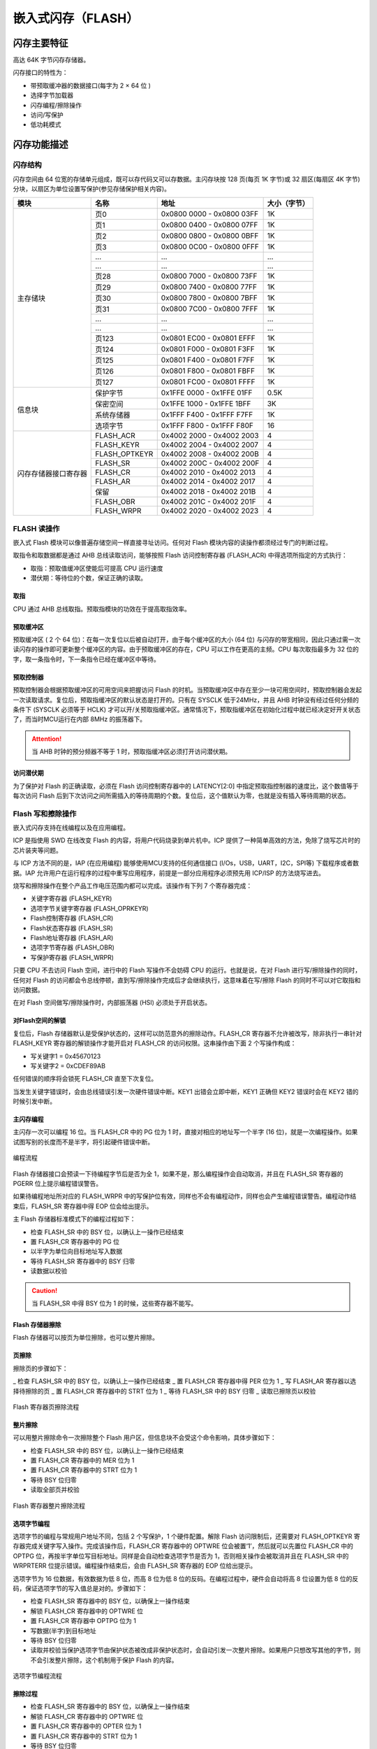 嵌入式闪存（FLASH）
===================

闪存主要特征
------------

高达 64K 字节闪存存储器。

闪存接口的特性为：

- 带预取缓冲器的数据接口(每字为 2 × 64 位 )
- 选择字节加载器
- 闪存编程/擦除操作
- 访问/写保护
- 低功耗模式

闪存功能描述
------------

闪存结构
^^^^^^^^

闪存空间由 64 位宽的存储单元组成，既可以存代码又可以存数据。主闪存块按 128 页(每页 1K 字节)或 32 扇区(每扇区 4K 字节)分块，以扇区为单位设置写保护(参见存储保护相关内容)。

+----------------------+---------------+---------------------------+--------------+
| 模块                 | 名称          | 地址                      | 大小（字节） |
+======================+===============+===========================+==============+
| 主存储块             | 页0           | 0x0800 0000 - 0x0800 03FF | 1K           |
+                      +---------------+---------------------------+--------------+
|                      | 页1           | 0x0800 0400 - 0x0800 07FF | 1K           |
+                      +---------------+---------------------------+--------------+
|                      | 页2           | 0x0800 0800 - 0x0800 0BFF | 1K           |
+                      +---------------+---------------------------+--------------+
|                      | 页3           | 0x0800 0C00 - 0x0800 0FFF | 1K           |
+                      +---------------+---------------------------+--------------+
|                      | ...           |  ...                      | ...          |
+                      +---------------+---------------------------+--------------+
|                      | ...           |  ...                      | ...          |
+                      +---------------+---------------------------+--------------+
|                      | 页28          | 0x0800 7000 - 0x0800 73FF | 1K           |
+                      +---------------+---------------------------+--------------+
|                      | 页29          | 0x0800 7400 - 0x0800 77FF | 1K           |
+                      +---------------+---------------------------+--------------+
|                      | 页30          | 0x0800 7800 - 0x0800 7BFF | 1K           |
+                      +---------------+---------------------------+--------------+
|                      | 页31          | 0x0800 7C00 - 0x0800 7FFF | 1K           |
+                      +---------------+---------------------------+--------------+
|                      | ...           |  ...                      | ...          |
+                      +---------------+---------------------------+--------------+
|                      | ...           |  ...                      | ...          |
+                      +---------------+---------------------------+--------------+
|                      | 页123         | 0x0801 EC00 - 0x0801 EFFF | 1K           |
+                      +---------------+---------------------------+--------------+
|                      | 页124         | 0x0801 F000 - 0x0801 F3FF | 1K           |
+                      +---------------+---------------------------+--------------+
|                      | 页125         | 0x0801 F400 - 0x0801 F7FF | 1K           |
+                      +---------------+---------------------------+--------------+
|                      | 页126         | 0x0801 F800 - 0x0801 FBFF | 1K           |
+                      +---------------+---------------------------+--------------+
|                      | 页127         | 0x0801 FC00 - 0x0801 FFFF | 1K           |
+----------------------+---------------+---------------------------+--------------+
| 信息块               | 保护字节      | 0x1FFE 0000 - 0x1FFE 01FF | 0.5K         |
+                      +---------------+---------------------------+--------------+
|                      | 保密空间      | 0x1FFE 1000 - 0x1FFE 1BFF | 3K           |
+                      +---------------+---------------------------+--------------+
|                      | 系统存储器    | 0x1FFF F400 - 0x1FFF F7FF | 1K           |
+                      +---------------+---------------------------+--------------+
|                      | 选项字节      | 0x1FFF F800 - 0x1FFF F80F | 16           |
+----------------------+---------------+---------------------------+--------------+
| 闪存存储器接口寄存器 | FLASH_ACR     | 0x4002 2000 - 0x4002 2003 | 4            |
+                      +---------------+---------------------------+--------------+
|                      | FLASH_KEYR    | 0x4002 2004 - 0x4002 2007 | 4            |
+                      +---------------+---------------------------+--------------+
|                      | FLASH_OPTKEYR | 0x4002 2008 - 0x4002 200B | 4            |
+                      +---------------+---------------------------+--------------+
|                      | FLASH_SR      | 0x4002 200C - 0x4002 200F | 4            |
+                      +---------------+---------------------------+--------------+
|                      | FLASH_CR      | 0x4002 2010 - 0x4002 2013 | 4            |
+                      +---------------+---------------------------+--------------+
|                      | FLASH_AR      | 0x4002 2014 - 0x4002 2017 | 4            |
+                      +---------------+---------------------------+--------------+
|                      | 保留          | 0x4002 2018 - 0x4002 201B | 4            |
+                      +---------------+---------------------------+--------------+
|                      | FLASH_OBR     | 0x4002 201C - 0x4002 201F | 4            |
+                      +---------------+---------------------------+--------------+
|                      | FLASH_WRPR    | 0x4002 2020 - 0x4002 2023 | 4            |
+----------------------+---------------+---------------------------+--------------+

FLASH 读操作
^^^^^^^^^^^^

嵌入式 Flash 模块可以像普遍存储空间一样直接寻址访问。任何对 Flash 模块内容的读操作都须经过专门的判断过程。

取指令和取数据都是通过 AHB 总线读取访问，能够按照 Flash 访问控制寄存器 (FLASH_ACR) 中得选项所指定的方式执行：

- 取指：预取值缓冲区使能后可提高 CPU 运行速度
- 潜伏期：等待位的个数，保证正确的读取。

取指
""""

CPU 通过 AHB 总线取指。预取指模块的功效在于提高取指效率。

预取缓冲区
""""""""""

预取缓冲区 ( 2 个 64 位)：在每一次复位以后被自动打开，由于每个缓冲区的大小 (64 位) 与闪存的带宽相同，因此只通过需一次读闪存的操作即可更新整个缓冲区的内容。由于预取缓冲区的存在，CPU 可以工作在更高的主频。CPU 每次取指最多为 32 位的字，取一条指令时，下一条指令已经在缓冲区中等待。

预取控制器
""""""""""

预取控制器会根据预取缓冲区的可用空间来把握访问 Flash 的时机。当预取缓冲区中存在至少一块可用空间时，预取控制器会发起一次读取请求。复位后，预取指缓冲区的默认状态是打开的。只有在 SYSCLK 低于24MHz，并且 AHB 时钟没有经过任何分频的条件下 (SYSCLK 必须等于 HCLK) 才可以开/关预取指缓冲区。通常情况下，预取指缓冲区在初始化过程中就已经决定好开关状态了，而当时MCU运行在内部 8MHz 的振荡器下。

.. Attention:: 当 AHB 时钟的预分频器不等于 1 时，预取指缓冲区必须打开访问潜伏期。

访问潜伏期
""""""""""

为了保护对 Flash 的正确读取，必须在 Flash 访问控制寄存器中的 LATENCY[2:0] 中指定预取指控制器的速度比，这个数值等于每次访问 Flash 后到下次访问之间所需插入的等待周期的个数。复位后，这个值默认为零，也就是没有插入等待周期的状态。

Flash 写和擦除操作
^^^^^^^^^^^^^^^^^^

嵌入式闪存支持在线编程以及在应用编程。

ICP 是指使用 SWD 在线改变 Flash 的内容，将用户代码烧录到单片机中。ICP 提供了一种简单高效的方法，免除了烧写芯片时的芯片装夹等问题。

与 ICP 方法不同的是，IAP (在应用编程) 能够使用MCU支持的任何通信接口 (I/Os，USB，UART，I2C，SPI等) 下载程序或者数据。IAP 允许用户在运行程序的过程中重写应用程序，前提是一部分应用程序必须预先用 ICP/ISP 的方法烧写进去。

烧写和擦除操作在整个产品工作电压范围内都可以完成。该操作有下列 7 个寄存器完成：

- 关键字寄存器 (FLASH_KEYR)
- 选项字节关键字寄存器 (FLASH_OPRKEYR)
- Flash控制寄存器 (FLASH_CR)
- Flash状态寄存器 (FLASH_SR)
- Flash地址寄存器 (FLASH_AR)
- 选项字节寄存器 (FLASH_OBR)
- 写保护寄存器 (FLASH_WRPR)

只要 CPU 不去访问 Flash 空间，进行中的 Flash 写操作不会妨碍 CPU 的运行。也就是说，在对 Flash 进行写/擦除操作的同时，任何对 Flash 的访问都会令总线停顿，直到写/擦除操作完成后才会继续执行，这意味着在写/擦除 Flash 的同时不可以对它取指和访问数据。

在对 Flash 空间做写/擦除操作时，内部振荡器 (HSI) 必须处于开启状态。

对Flash空间的解锁
"""""""""""""""""

复位后，Flash 存储器默认是受保护状态的，这样可以防范意外的擦除动作。FLASH_CR 寄存器不允许被改写，除非执行一串针对 FLASH_KEYR 寄存器的解锁操作才能开启对 FLASH_CR 的访问权限。这串操作由下面 2 个写操作构成：

- 写关键字1 = 0x45670123
- 写关键字2 = 0xCDEF89AB

任何错误的顺序将会锁死 FLASH_CR 直至下次复位。

当发生关键字错误时，会由总线错误引发一次硬件错误中断。KEY1 出错会立即中断，KEY1 正确但 KEY2 错误时会在 KEY2 错的时候引发中断。

主闪存编程
""""""""""

主闪存一次可以编程 16 位。当 FLASH_CR 中的 PG 位为 1 时，直接对相应的地址写一个半字 (16 位)，就是一次编程操作。如果试图写别的长度而不是半字，将引起硬件错误中断。

.. figure:: ../static/170199.png
    :align: center
    
    编程流程

Flash 存储器接口会预读一下待编程字节后是否为全 1，如果不是，那么编程操作会自动取消，并且在 FLASH_SR 寄存器的 PGERR 位上提示编程错误警告。

如果待编程地址所对应的 FLASH_WRPR 中的写保护位有效，同样也不会有编程动作，同样也会产生编程错误警告。编程动作结束后，FLASH_SR 寄存器中得 EOP 位会给出提示。

主 Flash 存储器标准模式下的编程过程如下：

- 检查 FLASH_SR 中的 BSY 位，以确认上一操作已经结束
- 置 FLASH_CR 寄存器中的 PG 位
- 以半字为单位向目标地址写入数据
- 等待 FLASH_SR 寄存器中的 BSY 归零
- 读数据以校验

.. Caution:: 当 FLASH_SR 中得 BSY 位为 1 的时候，这些寄存器不能写。

Flash 存储器擦除
""""""""""""""""

Flash 存储器可以按页为单位擦除，也可以整片擦除。

页擦除
""""""

擦除页的步骤如下：

_ 检查 FLASH_SR 中的 BSY 位，以确认上一操作已经结束
_ 置 FLASH_CR 寄存器中得 PER 位为 1
_ 写 FLASH_AR 寄存器以选择待擦除的页
_ 置 FLASH_CR 寄存器中的 STRT 位为 1
_ 等待 FLASH_SR 中的 BSY 归零
_ 读取已擦除页以校验

.. figure:: ../static/227522.png
    :align: center

    Flash 寄存器页擦除流程

整片擦除
""""""""

可以用整片擦除命令一次擦除整个 Flash 用户区，但信息块不会受这个命令影响，具体步骤如下：

- 检查 FLASH_SR 中的 BSY 位，以确认上一操作已经结束
- 置 FLASH_CR 寄存器中的 MER 位为 1
- 置 FLASH_CR 寄存器中的 STRT 位为 1
- 等待 BSY 位归零
- 读取全部页并校验

.. figure:: ../static/079384.png
    :align: center

    Flash 寄存器整片擦除流程

选项字节编程
""""""""""""

选项字节的编程与常规用户地址不同，包括 2 个写保护，1 个硬件配置。解除 Flash 访问限制后，还需要对 FLASH_OPTKEYR 寄存器完成关键字写入操作。完成该操作后，FLASH_CR 寄存器中的 OPTWRE 位会被置‘1’，然后就可以先置位 FLASH_CR 中的 OPTPG 位，再按半字单位写目标地址。同样是会自动检查选项字节是否为 1，否则相关操作会被取消并且在 FLASH_SR 中的 WRPRTERR 位提示错误。编程操作结束后，会由 FLASH_SR 寄存器的 EOP 位给出提示。

选项字节为 16 位数据，有效数据为低 8 位，而高 8 位为低 8 位的反码。在编程过程中，硬件会自动将高 8 位设置为低 8 位的反码，保证选项字节的写入值总是对的。步骤如下：

- 检查 FLASH_SR 寄存器中的 BSY 位，以确保上一操作结束
- 解锁 FLASH_CR 寄存器中的 OPTWRE 位
- 置 FLASH_CR 寄存器中 OPTPG 位为 1
- 写数据(半字)到目标地址
- 等待 BSY 位归零
- 读取并校验当保护选项字节由保护状态被改成非保护状态时，会自动引发一次整片擦除。如果用户只想改写其他的字节，则不会引发整片擦除，这个机制用于保护 Flash 的内容。

.. figure:: ../static/864155.png
    :align: center

    选项字节编程流程

擦除过程
""""""""

- 检查 FLASH_SR 寄存器中的 BSY 位，以确保上一操作结束
- 解锁 FLASH_CR 寄存器中的 OPTWRE 位
- 置 FLASH_CR 寄存器中的 OPTER 位为 1
- 置 FLASH_CR 寄存器中的 STRT 位为 1
- 等待 BSY 位归零
- 读取并校验

.. figure:: ../static/806825.png
    :align: center

    选项字节擦除流程

存储保护
--------

可以防范用户区 Flash 区的代码被不可信的代码读出，也可以防范在程序跑飞的时候对 Flash 的意外擦除，写保护的最小单位是一个扇区 (4 页)。

主空间写保护
^^^^^^^^^^^^

写保护以一个扇区为单位（4 页）来控制，配置选项字节中的 WRP 位，随后的系统复位将加载新选项字节就可以使能这个保护。如果试图写入或擦除一个受保护的扇区，会引起 FLASH_SR 中的 WRPRTERR 标志位被置位。

解除保护
""""""""

解除写保护有下述 2 种情形：

情形1：解除写保护，同时解除读保护：

- 使用闪存控制寄存器 (FLASH_CR) 的 OPTER 位擦除整个选项字节区域；
- 写入正确的 RDP 代码 0xA5，允许读访问；这个操作将强制擦除主闪存存储器；
- 进行系统复位，重装载选项字节(包含新的 WRP 字节)，写保护被解除。

使用这种方法，将解除整个主闪存模块的写保护。

情形2：解除写保护，同时保持读保护有效，这种情况常见于用户自己的实现在程序中编程的启动程序：

- 使用闪存控制寄存器 (FLASH_CR) 的 OPTER 位擦除整个选项字节区域；
- 进行系统复位，重装载选项字节(包含新的 WRP 字节)；写保护被解除。

使用这种方法，将解除除页 0 ~ 页 3 之外的整个主闪存模块的写保护，页 0 ~ 页 3 仍处于写保护。

选项字节的写保护
^^^^^^^^^^^^^^^^

默认状态下，选项字节块始终是可以读且被写保护。要想对选项字节块进行写操作（编程/擦除）首先要在 OPTKEYR 中写入正确的键序列（与上锁时一样），随后允许对选项字节块的写操作，FLASH_CR 寄存器的OPTWRE位标示允许写，清除这位将禁止写操作。

Flash 中断
----------

+--------------+-----------+------------+
| 中断事件     | 事件标志  | 使能控制位 |
+==============+===========+============+
| 操作结束     | EOP       | EOPIE      |
+--------------+-----------+------------+
| 写保护错误   | WRPRTERR  | ERRIE      |
+--------------+-----------+------------+
| 编程错误     | PGERR     | ERRIE      |
+--------------+-----------+------------+

选项字节说明

选项字节由用户根据应用的需要配置；例如：可以选择使用硬件模式的看门狗或软件的看门狗。

在选项字节中每个 32 位的字被划分为下述格式：

+-----------------+------------+-----------------+-----------+
| 位 31 ~ 24      | 位 23 ~ 16 | 位 15 ~ 8       | 位 7 ~ 0  |
+=================+============+=================+===========+
| 选项字节1的反码 | 选项字节1  | 选项字节0的反码 | 选项字节0 |
+-----------------+------------+-----------------+-----------+

.. Attention:: 反码由硬件自动实现，软件写无效。

选项字节块中选项字节的组织结构如下表所示。

选项字节可以从下表列出的存储器地址读出，或从选项字节寄存器 (FLASH_OBR) 读出。

.. Caution:: 新写入的选项字节(用户的或读/写保护的)，在系统复位后才生效。

+-------------+---------+---------+--------+-------+
| 地址        | [31:24] | [23:16] | [15:8] | [7:0] |
+=============+=========+=========+========+=======+
| 0x1FFF F800 | nUSER   | USER    |        |       |
+-------------+---------+---------+--------+-------+
| 0x1FFF F804 | nData1  | Data1   | nData0 | Data0 |
+-------------+---------+---------+--------+-------+
| 0x1FFF F808 | nWRP1   | WRP1    | nWRP0  | WRP0  |
+-------------+---------+---------+--------+-------+
| 0x1FFF F80C | nWRP3   | WRP3    | nWRP2  | WRP2  |
+-------------+---------+---------+--------+-------+

选项字节说明:

+-------------+-------------------------------------------------------------------------------------+
| 存储器地址  | 选项字节                                                                            |
+=============+=====================================================================================+
| 0x1FFF F800 | 位 [31:24] nUSER                                                                    |
+             +                                                                                     +
|             | 位 [23:16] USER：用户选项字节(保存在 FLASH_OBR[9:2] 中）。这个字节用于配置下列功能：|
+             +                                                                                     +
|             | 选择看门狗事件：硬件或软件                                                          |
+             +                                                                                     +
|             | .. Attention:: 只使用位[ 16]、位 [20]，不使用位 [23:21]、位[19:17]。                |
+             +                                                                                     +
|             | 位 20：nBOOT1                                                                       |
+             +                                                                                     +
|             | 位 16：WDG_SW                                                                       |
+             +                                                                                     +
|             | 0：硬件看门狗                                                                       |
+             +                                                                                     +
|             | 1：软件看门狗                                                                       |
+-------------+-------------------------------------------------------------------------------------+
| 0x1FFF F804 | Datax：2 个字节的用户数据                                                           |
+             +                                                                                     +
|             | 这个地址可以使用选项字节的编程方式编程。                                            |
+             +                                                                                     +
|             | 位 [31:24]：nData1                                                                  |
+             +                                                                                     +
|             | 位 [23:16]：Data1 (存储在 FLASH_OBR[25:18])                                         |
+             +                                                                                     +
|             | 位 [15:8]：nData0                                                                   |
+             +                                                                                     +
|             | 位 [7:0]：Data0 (存储在 FLASH_OBR[17:10])                                           |
+-------------+-------------------------------------------------------------------------------------+
| 0x1FFF F808 | WRPx：闪存写保护选项字节                                                            |
+             +                                                                                     +
|             | 位 [31:24]：nWRP1                                                                   |
+             +                                                                                     +
|             | 位 [23:16]：WRP1(存储在 FLASH_WRPR [15:8])                                          |
+             +                                                                                     +
|             | 位 [15:8]：nWRP0                                                                    |
+             +                                                                                     +
|             | 位 [7:0]：WRP0(存储在 FLASH_WRPR [7:0])                                             |
+-------------+-------------------------------------------------------------------------------------+
| 0x1FFF F80C | WRPx：闪存写保护选项字节                                                            |
+             +                                                                                     +
|             | 位 [31:24]：nWRP3                                                                   |
+             +                                                                                     +
|             | 位 [23:16]：WRP3（存储在 FLASH_WRPR[31:24]）                                        |
+             +                                                                                     +
|             | 位 [15:8]：nWRP2                                                                    |
+             +                                                                                     +
|             | 位 [7:0]：WRP2（存储在 FLASH_WRPR[23:16]）                                          |
+             +                                                                                     +
|             | 选项字节 WRPx 中的每一个比特位用于保护主存储器中 4 个存储页：                       |
+             +                                                                                     +
|             | 0：实施写保护                                                                       |
+             +                                                                                     +
|             | 1：不实施写保护                                                                     |
+             +                                                                                     +
|             | 四个用户选项字节用于保护总共 128K 字节的主存器。                                    |
+             +                                                                                     +
|             | WRP0：第 0 ~ 31 页的写保护                                                          |
+             +                                                                                     +
|             | WRP1：第 32 ~ 63 页的写保护                                                         |
+             +                                                                                     +
|             | WRP2：第 64 ~ 95 页的写保护                                                         |
+             +                                                                                     +
|             | WRP3：第 96 ~ 127 页的写保护                                                        |
+-------------+-------------------------------------------------------------------------------------+

每次系统复位后，选项字节装载器 (OBL) 读出信息块的数据，并保存在选项字节寄存器 (FLASH_OBR) 中；每个选择位都在信息块中有它的反码位，在装载选择位时反码位用于验证选择位是否正确，如果有任何的差别，将产生一个选项字节错误标志 (OPTERR)。当发生选项字节错误时，对应的选项字节被强置为 0xFF。当选项字节和它的反码均为 0xFF 时(擦除后的状态)，则关闭上述验证功能。

所有的选择位 (不包括它们的反码位) 用于配置该微控制器，CPU 可以读选项字节寄存器。

Flash 寄存器描述
----------------

FLASH_ACR
^^^^^^^^^

+----------------+--------------------------------+
| **寄存器**     | ACR                            |
+----------------+--------------------------------+
| **描述**       | Flash access control register  |
+----------------+--------------------------------+
| **偏移地址**   | 0x00                           |
+----------------+--------------------------------+
| **访问权限**   | read-write                     |
+----------------+--------------------------------+
| **复位值**     | 0x0000                         |
+----------------+--------------------------------+

+--------------+------------------------+--------------------------------+------------------------------------------------+
| **位**       | 4                      | 3                              | [2:0]                                          |
+--------------+------------------------+--------------------------------+------------------------------------------------+
| **名称**     | PREEN                  | HALFEN                         | LATENCY                                        |
+--------------+------------------------+--------------------------------+------------------------------------------------+
| **描述**     | Prefetch buffer enable | Flash half cycle access enable | Latency                                        |
+              +                        +                                +                                                +
|              | 0：关闭预取缓冲区      | 0：禁止半周期访问              | 000：零等待状态，当 0 < SYSCLK <= 24MHz        |
+              +                        +                                +                                                +
|              | 1：启用预取缓冲区      | 1：启用半周期访问              | 001：一个等待状态，当 24MHz < SYSCLK <= 48MHz  |
+--------------+------------------------+--------------------------------+------------------------------------------------+

FLASH_KEYR
^^^^^^^^^^

+--------------+------------+
| **寄存器**   | KEYR       |
+--------------+------------+
| **描述**     | Flash key  |
+--------------+------------+
| **偏移地址** | 0x04       |
+--------------+------------+
| **访问权限** | write-only |
+--------------+------------+
| **复位值**   | 0x00000000 |
+--------------+------------+

+----------+----------------------------------+
| **位**   | [31:0]                           |
+----------+----------------------------------+
| **名称** | FKEYR                            |
+----------+----------------------------------+
| **描述** | Flash key                        |
+          +                                  +
|          | 这些位用于输入 FPEC 的解锁密钥。 |
+----------+----------------------------------+

.. Attention:: 所有这些位是只写的，读出时返回 0。

FLASH_OPTKEYR
^^^^^^^^^^^^^
+--------------+-----------------+
| **寄存器**   | OPTKEYR         |
+--------------+-----------------+
| **描述**     | Option byte key |
+--------------+-----------------+
| **偏移地址** | 0x08            |
+--------------+-----------------+
| **访问权限** | write-only      |
+--------------+-----------------+
| **复位值**   | 0x00000000      |
+--------------+-----------------+

+----------+------------------------------------------+
| **位**   | [31:0]                                   |
+----------+------------------------------------------+
| **名称** | OPTKEYR                                  |
+----------+------------------------------------------+
| **描述** | Option byte key                          |
+          +                                          +
|          | 这些位用于输入选项字节的键以解除OPTWRE。 |
+----------+------------------------------------------+

.. Attention:: 所有这些位是只写的，读出时返回 0。

FLASH_SR
^^^^^^^^

+--------------+-----------------------+
| **寄存器**   | SR                    |
+--------------+-----------------------+
| **描述**     | Flash status register |
+--------------+-----------------------+
| **偏移地址** | 0x0c                  |
+--------------+-----------------------+
| **访问权限** | read-write            |
+--------------+-----------------------+
| **复位值**   | 0x00000000            |
+--------------+-----------------------+

+----------+-------------------------------------------------------------+---------------------------------------------------------------+------------------------------------------------------------------------+-----------------------------------------------------------------------+
| **位**   | 5                                                           | 4                                                             | 2                                                                      | 0                                                                     |
+----------+-------------------------------------------------------------+---------------------------------------------------------------+------------------------------------------------------------------------+-----------------------------------------------------------------------+
| **名称** | EOP                                                         | WRPRTERR                                                      | PGERR                                                                  | BUSY                                                                  |
+----------+-------------------------------------------------------------+---------------------------------------------------------------+------------------------------------------------------------------------+-----------------------------------------------------------------------+
| **描述** | End of operation                                            | Write protection error                                        | Programming error                                                      | Busy                                                                  |
+          +                                                             +                                                               +                                                                        +                                                                       +
|          | 当闪存操作(编程/擦除)完成时，硬件置 1, 写 1 可清除这位状态。| 试图对写保护的闪存地址编程时，硬件置 1，写 1 可清除这位状态。 | 试图对内容不是 0xFFFF 的地址编程时，硬件置 1，写 1 可清除这位状态。    | 该位指示闪存操作正在进行。                                            |
+          +                                                             +                                                               +                                                                        +                                                                       +
|          | .. attention:: 每次成功的编程或擦除都会设置EOP状态。        |                                                               | .. attention:: 进行编程操作之前，必须先清除 FLASH_CR 寄存器的 STRT 位。| 在闪存操作开始时，该位被置为 1,在操作结束或发生错误时该位被清除为 0。 |
+----------+-------------------------------------------------------------+---------------------------------------------------------------+------------------------------------------------------------------------+-----------------------------------------------------------------------+

FLASH_CR
^^^^^^^^

+--------------+------------------------+
| **寄存器**   | CR                     |
+--------------+------------------------+
| **描述**     | Flash control register |
+--------------+------------------------+
| **偏移地址** | 0x10                   |
+--------------+------------------------+
| **访问权限** | read-write             |
+--------------+------------------------+
| **复位值**   | 0x00000000             |
+--------------+------------------------+

+----------+----------------------------------------------------------+---------------------------------------------------------------------------------------+--------------------------------------------------------------------------------------------------------+-------------------------------------------------------------------------------------------------------+------------------------------------------------------------------------------------+-------------------+-------------------------+----------------------+--------------+----------------+
| **位**   | 12                                                       | 10                                                                                    | 9                                                                                                      | 7                                                                                                     | 6                                                                                  | 5                 | 4                       | 2                    | 1            | 0              |
+----------+----------------------------------------------------------+---------------------------------------------------------------------------------------+--------------------------------------------------------------------------------------------------------+-------------------------------------------------------------------------------------------------------+------------------------------------------------------------------------------------+-------------------+-------------------------+----------------------+--------------+----------------+
| **名称** | EOPIE                                                    | ERRIE                                                                                 | OPTWRE                                                                                                 | LOCK                                                                                                  | STRT                                                                               | OPTER             | OPTPG                   | MER                  | PER          | PG             |
+----------+----------------------------------------------------------+---------------------------------------------------------------------------------------+--------------------------------------------------------------------------------------------------------+-------------------------------------------------------------------------------------------------------+------------------------------------------------------------------------------------+-------------------+-------------------------+----------------------+--------------+----------------+
| **描述** | End of operation interrupt enable                        | Error interrupt enable                                                                | Option byte write enable                                                                               | Lock                                                                                                  | Start                                                                              | Option byte erase | Option byte programming | Mass erase           | Page erase   | Programming    |
+          +                                                          +                                                                                       +                                                                                                        +                                                                                                       +                                                                                    +                   +                         +                      +              +                +
|          | 该位允许在 FLASH_SR 寄存器中的 EOP 位变为 1 时产生中断。 | 该位允许在发生 FPEC 错误时产生中断(当 FLASH_SR 寄存器中的 PGERR/WRPRTERR 置为 1 时)。 | 当该位为 1 时，允许对选项字节进行编程操作。当在 FLASH_OPTKEYR 寄存器写入正确的键序列后，该位被置为 1。 | 只能写 1。当该位为 1 时表示 FPEC 和 FLASH_CR 被锁住。在检测到正确的解锁序列后，硬件自动清除此位为 0。 | 当该位为 1 时将触发一次擦除操作。该位只可由软件置为 1 并在 BSY 变为 1 时自动清 0。 | 擦除选项字节。    | 对选项字节编程。        | 选择擦除所有用户页。 | 选择擦除页。 | 选择编程操作。 |
+          +                                                          +                                                                                       +                                                                                                        +                                                                                                       +                                                                                    +                   +                         +                      +              +                +
|          | 0：禁止产生中断                                          | 0：禁止产生中断                                                                       | 软件写0可清除此位。                                                                                    | 在一次不成功的解锁操作后，下次系统复位前，该位不能再被改变。                                          |                                                                                    |                   |                         |                      |              |                |
+          +                                                          +                                                                                       +                                                                                                        +                                                                                                       +                                                                                    +                   +                         +                      +              +                +
|          | 1：允许产生中断                                          | 1：允许产生中断                                                                       |                                                                                                        |                                                                                                       |                                                                                    |                   |                         |                      |              |                |
+----------+----------------------------------------------------------+---------------------------------------------------------------------------------------+--------------------------------------------------------------------------------------------------------+-------------------------------------------------------------------------------------------------------+------------------------------------------------------------------------------------+-------------------+-------------------------+----------------------+--------------+----------------+

FLASH_AR
^^^^^^^^

+--------------+------------------------+
| **寄存器**   | AR                     |
+--------------+------------------------+
| **描述**     | Flash address register |
+--------------+------------------------+
| **偏移地址** | 0x14                   |
+--------------+------------------------+
| **访问权限** | write-only             |
+--------------+------------------------+
| **复位值**   | 0x00000000             |
+--------------+------------------------+

+----------+-------------------------------------------------------------------+
| **位**   | [31:0]                                                            |
+----------+-------------------------------------------------------------------+
| **名称** | FAR                                                               |
+----------+-------------------------------------------------------------------+
| **描述** | Flash Address                                                     |
+          +                                                                   +
|          | 当进行编程时选择要编程的地址，当进行页擦除时选择要擦除的页。      |
+          +                                                                   +
|          | .. attention:: 当 FLASH_SR 中的 BSY 位为 1 时，不能写这个寄存器。 |
+----------+-------------------------------------------------------------------+

这些位由硬件修改为当前/最后使用的地址。页擦除操作中，必须修改这个寄存器以指定要擦除的页。

FLASH_OBR
^^^^^^^^^

+--------------+----------------------+
| **寄存器**   | OBR                  |
+--------------+----------------------+
| **描述**     | Option byte register |
+--------------+----------------------+
| **偏移地址** | 0x1c                 |
+--------------+----------------------+
| **访问权限** | read-only            |
+--------------+----------------------+
| **复位值**   | 0x03FFFC1C           |
+--------------+----------------------+

+----------+---------+---------+--------+-----------+-----------+--------+---------------------------------------------+
| **位**   | [25:18] | [17:10] | 6      | 4         | 3         | 2      | 0                                           |
+----------+---------+---------+--------+-----------+-----------+--------+---------------------------------------------+
| **名称** | DATA1   | DATA0   | BOOT1  | RST_STDBY |  RST_STOP | WDG_SW | OPTERR                                      |
+----------+---------+---------+--------+-----------+-----------+--------+---------------------------------------------+
| **描述** |         |         | 0 有效 | 0 有效    | 0 有效    |        | Option byte error                           |
+          +         +         +        +           +           +        +                                             +
|          |         |         |        |           |           |        | 当该位为 1 时表示选项字节和它的反码不匹配。 |
+          +         +         +        +           +           +        +                                             +
|          |         |         |        |           |           |        | .. attention:: 该位为只读。                 |
+----------+---------+---------+--------+-----------+-----------+--------+---------------------------------------------+

FLASH_WRPR
^^^^^^^^^^

+--------------+------------------------+
| **寄存器**   | WRPR                   |
+--------------+------------------------+
| **描述**     | Write protect register |
+--------------+------------------------+
| **偏移地址** | 0x20                   |
+--------------+------------------------+
| **访问权限** | read-only              |
+--------------+------------------------+
| **复位值**   | 0xFFFFFFFF             |
+--------------+------------------------+

+----------+-----------------------------------------+
| **位**   | [31:0]                                  |
+----------+-----------------------------------------+
| **名称** | WRP                                     |
+----------+-----------------------------------------+
| **描述** | Write protect                           |
+          +                                         +
|          | 该寄存器包含由OBL加载的写保护选项字节。 |
+          +                                         +
|          | 0：写保护生效                           |
+          +                                         +
|          | 1：写保护失效                           |
+----------+-----------------------------------------+

